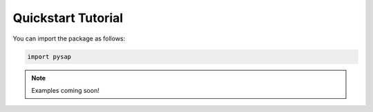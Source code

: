 Quickstart Tutorial
===================

You can import the package as follows:

.. code-block:: python

  import pysap

.. note::

  Examples coming soon!
